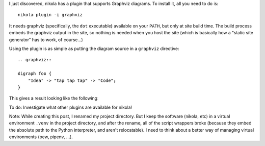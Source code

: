 .. title: Embedding graphviz diagrams in postings
.. slug: embedding-graphviz-diagrams-in-postings
.. date: 2019-05-09 10:03:49 UTC+01:00
.. tags: website, nikola
.. category: Computing
.. link: 
.. description: 
.. type: text

I just discovered, nikola has a plugin that supports Graphviz diagrams. To
install it, all you need to do is::

    nikola plugin -i graphviz

It needs graphviz (specifically, the ``dot`` executable) available on your
``PATH``, but only at site build time. The build process embeds the graphviz
output in the site, so nothing is needed when you host the site (which is
basically how a "static site generator" has to work, of course...)

Using the plugin is as simple as putting the diagram source in a ``graphviz``
directive::

    .. graphviz::

    digraph foo {
        "Idea" -> "tap tap tap" -> "Code";
    }

This gives a result looking like the following:

.. graphviz::

   digraph foo {
       "Idea" -> "tap tap tap" -> "Code";
   }

To do: Investigate what other plugins are available for nikola!

Note: While creating this post, I renamed my project directory. But I keep the
software (nikola, etc) in a virtual environment ``.venv`` in the project
directory, and after the rename, all of the script wrappers broke (because
they embed the absolute path to the Python interpreter, and aren't
relocatable). I need to think about a better way of managing virtual
environments (pew, pipenv, ...).
